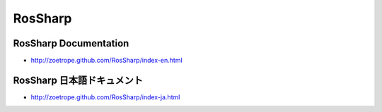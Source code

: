 RosSharp
##################################################

RosSharp Documentation
==================================================
* http://zoetrope.github.com/RosSharp/index-en.html

RosSharp 日本語ドキュメント
==================================================
* http://zoetrope.github.com/RosSharp/index-ja.html

